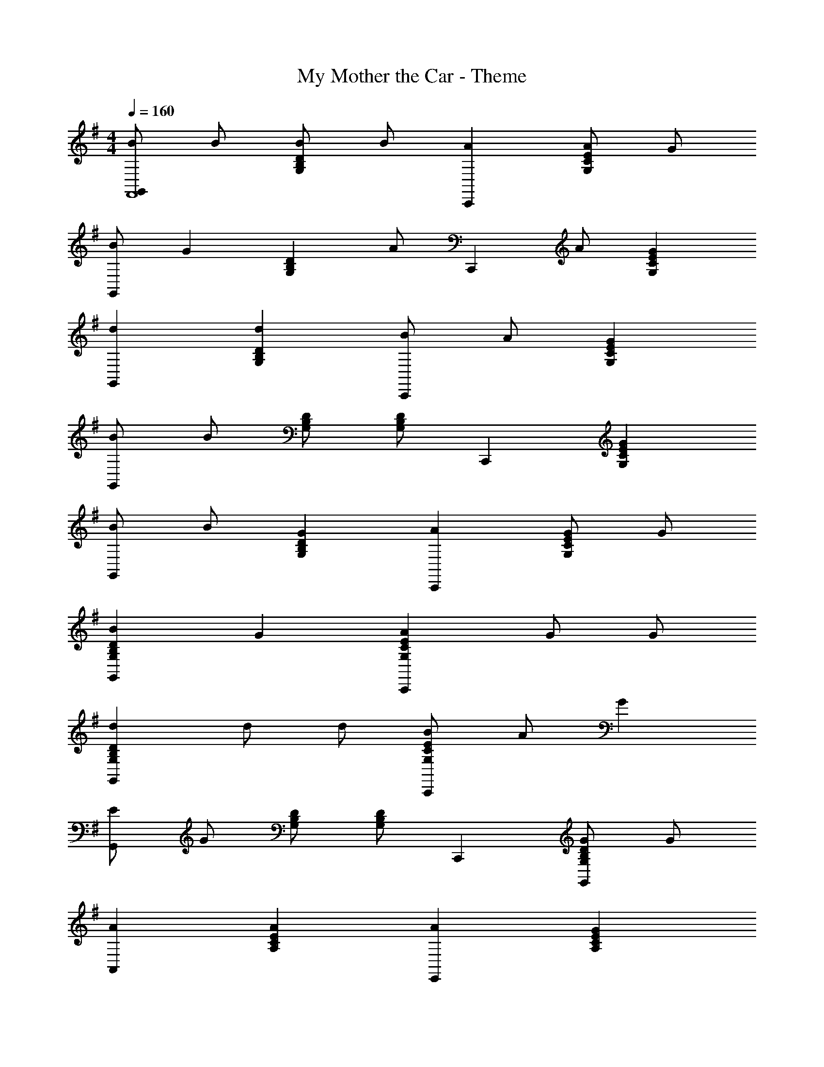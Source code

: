X: 1
T: My Mother the Car - Theme
Z: ABC Generated by Starbound Composer
L: 1/4
M: 4/4
Q: 1/4=160
K: G
[B/G,,F,,4] B/ [B/DB,G,] B/ [AC,,] [A/G,CE] G/ 
[B/G,,] [z/G] [z/G,B,D] A/ [z/C,,] A/ [GG,CE] 
[dG,,] [dG,B,D] [B/C,,] A/ [GG,CE] 
[B/G,,] B/ [G,/B,/D/] [G,/B,/D/] C,, [GG,CE] 
[B/G,,] B/ [GG,B,D] [AC,,] [G/G,CE] G/ 
[BG,B,DG,,] G [AG,CEC,,] G/ G/ 
[dG,B,DG,,] d/ d/ [B/G,CEC,,] A/ G 
[E/G,,] G/ [G,/B,/D/] [G,/B,/D/] C,, [G/G,B,DG,,] G/ 
[AA,,] [AA,CE] [AE,,] [GA,CE] 
[A/A,,] A/ [A,CE] [EC,] [GG,DB,,] 
[AA,,] [AA,CE] [AE,,] [GA,CE] 
[BF,,] [A,/^C/E/] [A,/C/E/] B,, [B/A,B,^D] B/ 
[e/E,,] e/ [^dG,B,E] [=dB,,] [^cG,B,E] 
[=cE,,] [BG,B,E] [BE,,] [^AG,CE] 
[BF,,] [B/A,B,D] B/ [=AB,,] [GA,B,D] 
[EG,B,EE,,] z E G 
[G,,B5] [G,B,=D] C,, [G,=CE] 
G,, [B/G,B,D] ^A/ [B/C,,] =A/ [GG,CE] 
E,, [G,B,EA2] B,, [GG,B,E] 
[E,,E3] [G,B,E] E,, [DG,B,D] 
[EC,,] [GG,CE] [A/^C,,] G/ [AG,^A,E] 
[BD,,] [G,/B,/D/d] [G,/B,/D/] G,, [G,B,DD,,] 
[E=C,,] [GG,CE] [A^C,,] [GG,A,E] 
[BD,,] [dG,B,D] G,, [d=A,DFB,,] 
[eG,B,EE,,] d B G/ G/ 
B B G D 
[EG,CEA,,] G [AF,CDD,,] G 
[zG,,3/G2] [z/G,B,D] F,,/ E,, [G,B,DD,,] 
[B/G,,F,,4] B/ [B/DB,G,] B/ [A=C,,] [A/G,CE] G/ 
[B/G,,] [z/G] [z/G,B,D] A/ [z/C,,] A/ [GG,CE] 
[dG,,] [dG,B,D] [B/C,,] A/ [GG,CE] 
[B/G,,] B/ [G,/B,/D/] [G,/B,/D/] C,, [GG,CE] 
[B/G,,] B/ [GG,B,D] [AC,,] [G/G,CE] G/ 
[BG,B,DG,,] G [AG,CEC,,] G/ G/ 
[dG,B,DG,,] d/ d/ [B/G,CEC,,] A/ G 
[E/G,,] G/ [G,/B,/D/] [G,/B,/D/] C,, [G/G,B,DG,,] G/ 
[AA,,] [AA,CE] [AE,,] [GA,CE] 
[A/A,,] A/ [A,CE] [EC,] [GG,DB,,] 
[AA,,] [AA,CE] [AE,,] [GA,CE] 
[BF,,] [A,/^C/E/] [A,/C/E/] B,, [B/A,B,^D] B/ 
[e/E,,] e/ [^dG,B,E] [=dB,,] [^cG,B,E] 
[=cE,,] [BG,B,E] [BE,,] [^AG,CE] 
[BF,,] [B/A,B,D] B/ [=AB,,] [GA,B,D] 
[EG,B,EE,,] z E G 
[G,,B5] [G,B,=D] C,, [G,=CE] 
G,, [B/G,B,D] ^A/ [B/C,,] =A/ [GG,CE] 
E,, [G,B,EA2] B,, [GG,B,E] 
[E,,E3] [G,B,E] E,, [DG,B,D] 
[EC,,] [GG,CE] [A/^C,,] G/ [AG,^A,E] 
[BD,,] [G,/B,/D/d] [G,/B,/D/] G,, [G,B,DD,,] 
[E=C,,] [GG,CE] [A^C,,] [GG,A,E] 
[BD,,] [dG,B,D] G,, [d=A,DFB,,] 
[eG,B,EE,,] d B G/ G/ 
B B G D 
[EG,CEA,,] G [AF,CDD,,] G 
[G,,G2G,2B,2D2] D,, [gdBG,B,DG,,] 
